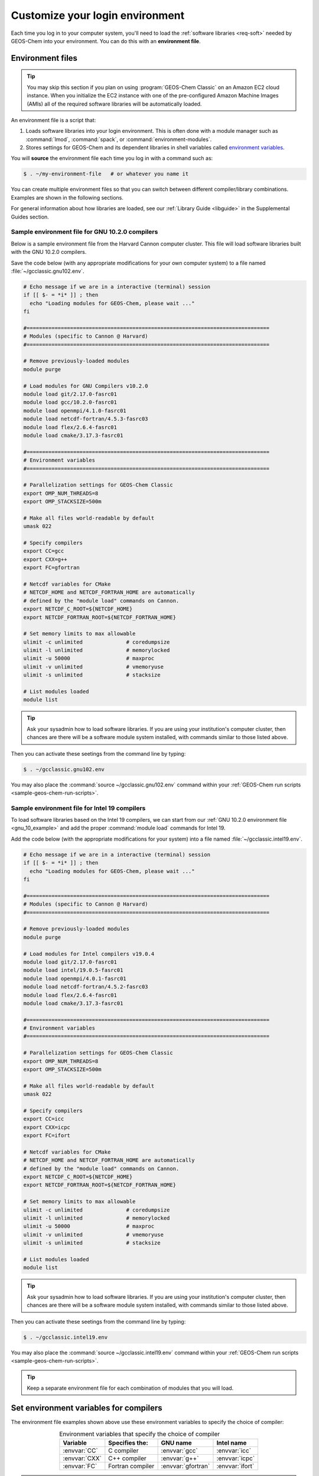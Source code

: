 .. _envfiles:

################################
Customize your login environment
################################

Each time you log in to your computer system, you'll need to load
the :ref:`software libraries <req-soft>` needed by
GEOS-Chem into your environment. You can do this with an **environment
file**. 
 
=================
Environment files
=================

.. tip::

   You may skip this section if you plan on using :program:`GEOS-Chem
   Classic` on an Amazon EC2 cloud instance.  When you initialize the
   EC2 instance with one of the pre-configured Amazon Machine Images
   (AMIs) all of the required software libraries will be automatically
   loaded.

An environment file is a script that:

#. Loads software libraries into your login environment.  This is
   often done with a module manager such as :command:`lmod`,
   :command:`spack`, or  :command:`environment-modules`.

#. Stores settings for GEOS-Chem and its dependent libraries in
   shell variables called `environment variables
   <https://www.networkworld.com/article/3215965/all-you-need-to-know-about-unix-environment-variables.html>`_.

You will **source** the environment file each time you log in with a
command such as:

.. code-block:: console

   $ . ~/my-environment-file   # or whatever you name it

You can create multiple environment files so that you can switch
between different compiler/library combinations.  Examples are shown
in the following sections.

For general information about how libraries are loaded, see our
:ref:`Library Guide <libguide>` in the Supplemental Guides section.

.. _envfiles-gnu10:

Sample environment file for GNU 10.2.0 compilers
------------------------------------------------

Below is a sample environment file from the Harvard Cannon computer
cluster.  This file will load software libraries built with the GNU
10.2.0 compilers.

Save the code below (with any appropriate modifications for your own
computer system) to a file named :file:`~/gcclassic.gnu102.env`.

.. code-block:: bash

   # Echo message if we are in a interactive (terminal) session
   if [[ $- = *i* ]] ; then
     echo "Loading modules for GEOS-Chem, please wait ..."
   fi

   #==============================================================================
   # Modules (specific to Cannon @ Harvard)
   #==============================================================================

   # Remove previously-loaded modules
   module purge

   # Load modules for GNU Compilers v10.2.0
   module load git/2.17.0-fasrc01
   module load gcc/10.2.0-fasrc01
   module load openmpi/4.1.0-fasrc01
   module load netcdf-fortran/4.5.3-fasrc03
   module load flex/2.6.4-fasrc01
   module load cmake/3.17.3-fasrc01

   #==============================================================================
   # Environment variables
   #==============================================================================

   # Parallelization settings for GEOS-Chem Classic
   export OMP_NUM_THREADS=8
   export OMP_STACKSIZE=500m

   # Make all files world-readable by default
   umask 022

   # Specify compilers
   export CC=gcc
   export CXX=g++
   export FC=gfortran

   # Netcdf variables for CMake
   # NETCDF_HOME and NETCDF_FORTRAN_HOME are automatically
   # defined by the "module load" commands on Cannon.
   export NETCDF_C_ROOT=${NETCDF_HOME}
   export NETCDF_FORTRAN_ROOT=${NETCDF_FORTRAN_HOME}

   # Set memory limits to max allowable
   ulimit -c unlimited              # coredumpsize
   ulimit -l unlimited              # memorylocked
   ulimit -u 50000                  # maxproc
   ulimit -v unlimited              # vmemoryuse
   ulimit -s unlimited              # stacksize

   # List modules loaded
   module list

.. tip::

   Ask your sysadmin how to load software libraries.  If you are using
   your institution's computer cluster, then chances are there will
   be a software module system installed, with commands similar to
   those listed above.

Then you can activate these seetings from the command line by typing:

.. code-block:: console

   $ . ~/gcclassic.gnu102.env

You may also place the :command:`source ~/gcclassic.gnu102.env` command
within your :ref:`GEOS-Chem run scripts <sample-geos-chem-run-scripts>`.

.. _envfiles-intel19:

Sample environment file for Intel 19 compilers
----------------------------------------------

To load software libraries based on the Intel 19 compilers, we can
start from our :ref:`GNU 10.2.0 environment file <gnu_10_example>` and
add the proper :command:`module load` commands for Intel 19.

Add the code below (with the appropriate modifications for your
system) into a file named :file:`~/gcclassic.intel19.env`.

.. code-block:: bash

   # Echo message if we are in a interactive (terminal) session
   if [[ $- = *i* ]] ; then
     echo "Loading modules for GEOS-Chem, please wait ..."
   fi

   #==============================================================================
   # Modules (specific to Cannon @ Harvard)
   #==============================================================================

   # Remove previously-loaded modules
   module purge

   # Load modules for Intel compilers v19.0.4
   module load git/2.17.0-fasrc01
   module load intel/19.0.5-fasrc01
   module load openmpi/4.0.1-fasrc01
   module load netcdf-fortran/4.5.2-fasrc03
   module load flex/2.6.4-fasrc01
   module load cmake/3.17.3-fasrc01

   #==============================================================================
   # Environment variables
   #==============================================================================

   # Parallelization settings for GEOS-Chem Classic
   export OMP_NUM_THREADS=8
   export OMP_STACKSIZE=500m

   # Make all files world-readable by default
   umask 022

   # Specify compilers
   export CC=icc
   export CXX=icpc
   export FC=ifort

   # Netcdf variables for CMake
   # NETCDF_HOME and NETCDF_FORTRAN_HOME are automatically
   # defined by the "module load" commands on Cannon.
   export NETCDF_C_ROOT=${NETCDF_HOME}
   export NETCDF_FORTRAN_ROOT=${NETCDF_FORTRAN_HOME}

   # Set memory limits to max allowable
   ulimit -c unlimited              # coredumpsize
   ulimit -l unlimited              # memorylocked
   ulimit -u 50000                  # maxproc
   ulimit -v unlimited              # vmemoryuse
   ulimit -s unlimited              # stacksize

   # List modules loaded
   module list

.. tip::

   Ask your sysadmin how to load software libraries.  If you
   are using your institution's computer cluster, then chances
   are there will be a software module system installed, with
   commands similar to those listed above.

Then you can activate these seetings from the command line by typing:

.. code-block:: console

   $ . ~/gcclassic.intel19.env

You may also place the :command:`source ~/gcclassic.intel19.env` command
within your :ref:`GEOS-Chem run scripts <sample-geos-chem-run-scripts>`.

.. tip::

   Keep a separate environment file for each combination of
   modules that you will load.

.. _envfiles-envvars-compilers:

=======================================
Set environment variables for compilers
=======================================

The environment file examples shown above use these environment
variables to specify the choice of compiler:

.. table:: Environment variables that specify the choice of compiler
   :align: center

   +---------------+------------------+--------------------+-----------------+
   | Variable      | Specifies the:   | GNU name           | Intel name      |
   +===============+==================+====================+=================+
   | :envvar:`CC`  | C compiler       | :envvar:`gcc`      | :envvar:`icc`   |
   +---------------+------------------+--------------------+-----------------+
   | :envvar:`CXX` | C++ compiler     | :envvar:`g++`      | :envvar:`icpc`  |
   +---------------+------------------+--------------------+-----------------+
   | :envvar:`FC`  | Fortran compiler | :envvar:`gfortran` | :envvar:`ifort` |
   +---------------+------------------+--------------------+-----------------+

.. note::

   Only the Fortran compiler is needed to compile :program:`GEOS-Chem
   Classic`.  But if you will be building other software packages
   (cf  :ref:`kppguide`), or :ref:`manually installing libraries
   <build-libraries-with-spack>`, you will also need the C and C++
   compilers.

.. _envfiles-envvars-parallel:

=============================================
Set environment variables for parallelization
=============================================

:program:`GEOS-Chem Classic` uses `OpenMP parallelization
<Parallelizing_GEOS-Chem>`_, which is an implementation of
shared-memory (aka serial) parallelization.

.. important::

   OpenMP-parallelized programs (such as GEOS-Chem Classic) cannot
   execute on more than 1 computational node.  Most modern
   computational nodes typically contain  between 16 and 64
   cores. Therefore, :program:`GEOS-Chem Classic` simulations will
   not be able to take advantage of more cores than these.

   We recommend that you consider using `GCHP
   <https://gchp.readthedocs.io>`_ for more computationally-intensive
   simulations.

Two environment variables (which are shown in the environment files
above) control the OpenMP parallelization settings:

.. option:: OMP_NUM_THREADS

   The :envvar:`OMP_NUM_THREADS` environment variable sets the number of
   computational cores (aka threads) that you would like GEOS-Chem
   Classic to use.

   For example, the command below will tell :program:`GEOS-Chem Classic`
   to use 8 cores within parallel sections of code:

   .. code:: console

      $ export OMP_NUM_THREADS=8

   We recommend that you define :envvar:`OMP_NUM_THREADS` not only in your
   environment file, but also in your :ref:`GEOS-Chem run scripts
   <sample-geos-chem-run-scripts>`.

.. option:: OMP_STACKSIZE

   In order to use :program:`GEOS-Chem Classic` with
   `OpenMP parallelization <Parallelizing_GEOS-Chem>`_, you must
   request the maximum amount of stack memory in your Unix environment.
   (The stack memory is where local automatic variables and temporary
   :envvar:`!$OMP PRIVATE` variables will be created.) Add the following lines to
   your system startup file and to your GEOS-Chem run scripts:

   .. code-block:: bash

      ulimit -s unlimited
      export OMP_STACKSIZE=500m

   The :command:`ulimit -s unlimited` will tell the bash shell to use the
   maximum amount of stack memory that is available.

   The environment variable :envvar:`OMP_STACKSIZE` must also be set to a very
   large number. In this example, we are nominally requesting 500 MB of
   memory. But in practice, this will tell the GNU Fortran compiler to use
   the maximum amount of stack memory available on your system. The value
   **500m** is a good round number that is larger than the amount of stack
   memory on most computer clusters, but you can increase this if you wish.

   We recommend that you set :envvar:`OMP_STACKSIZE` not only in your
   Bash startup script, but in also each `GEOS-Chem run script
   <https://github.com/geoschem/geos-chem/tree/main/run/GCClassic/runScriptSamples>`_
   that you use.

.. _envfiles-envvars-errors:

========================================================
Errors caused by incorrect environment variable settings
========================================================

Be on the lookout for these errors:

  #. If :option:`OMP_NUM_THREADS` is set to 1, then your
     :program:`GEOS-Chem Classic` simulation will execute using only
     one  computational core.  This will make your simulation take much
     longer than is necessary.

  #. If :option:`OMP_STACKSIZE` environment variable is not included
     in your environment file (or if it is set to a very low value),
     you might encounter a `segmentation fault error after the TPCORE
     transport module is initialized
     <Segmentation_faults#Segmentation_fault_encountered_after_TPCORE_initialization>`_.
     In this case, :program:`GEOS-Chem Classic` "thinks" that it does
     not have enough memory to perform the simulation, even though
     sufficient memory may be present.
